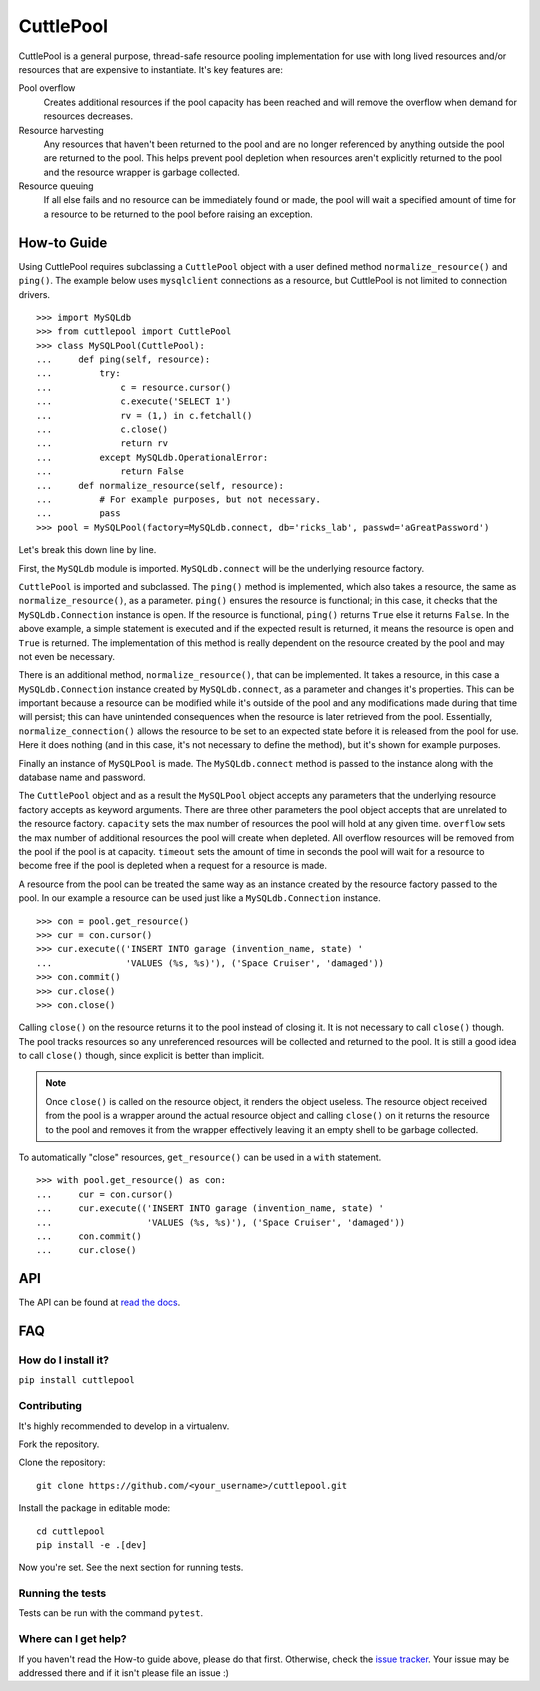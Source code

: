 ##########
CuttlePool
##########

.. image:: https://travis-ci.org/smitchell556/cuttlepool.svg?branch=master
   :target: https://travis-ci.org/smitchell556/cuttlepool


CuttlePool is a general purpose, thread-safe resource pooling implementation
for use with long lived resources and/or resources that are expensive to
instantiate. It's key features are:

Pool overflow
   Creates additional resources if the pool capacity has been reached and
   will remove the overflow when demand for resources decreases.
   
Resource harvesting
   Any resources that haven't been returned to the pool and are no longer
   referenced by anything outside the pool are returned to the pool. This helps
   prevent pool depletion when resources aren't explicitly returned to the
   pool and the resource wrapper is garbage collected.

Resource queuing
   If all else fails and no resource can be immediately found or made, the
   pool will wait a specified amount of time for a resource to be returned
   to the pool before raising an exception.

How-to Guide
============

Using CuttlePool requires subclassing a ``CuttlePool`` object with a user
defined method ``normalize_resource()`` and ``ping()``. The example below uses
``mysqlclient`` connections as a resource, but CuttlePool is not limited to
connection drivers. ::

  >>> import MySQLdb
  >>> from cuttlepool import CuttlePool
  >>> class MySQLPool(CuttlePool):
  ...     def ping(self, resource):
  ...         try:
  ...             c = resource.cursor()
  ...             c.execute('SELECT 1')
  ...             rv = (1,) in c.fetchall()
  ...             c.close()
  ...             return rv
  ...         except MySQLdb.OperationalError:
  ...             return False
  ...     def normalize_resource(self, resource):
  ...         # For example purposes, but not necessary.
  ...         pass
  >>> pool = MySQLPool(factory=MySQLdb.connect, db='ricks_lab', passwd='aGreatPassword')

Let's break this down line by line.

First, the ``MySQLdb`` module is imported. ``MySQLdb.connect`` will be the
underlying resource factory.

``CuttlePool`` is imported and subclassed. The ``ping()`` method is implemented,
which also takes a resource, the same as ``normalize_resource()``, as a
parameter. ``ping()`` ensures the resource is functional; in this case, it checks
that the ``MySQLdb.Connection`` instance is open. If the resource is functional,
``ping()`` returns ``True`` else it returns ``False``. In the above example, a
simple statement is executed and if the expected result is returned, it means
the resource is open and ``True`` is returned. The implementation of this method
is really dependent on the resource created by the pool and may not even be
necessary.

There is an additional method, ``normalize_resource()``, that can be implemented.
It takes a resource, in this case a ``MySQLdb.Connection`` instance created
by ``MySQLdb.connect``, as a parameter and changes it's properties. This can be
important because a resource can be modified while it's outside of the pool and
any modifications made during that time will persist; this can have unintended
consequences when the resource is later retrieved from the pool. Essentially,
``normalize_connection()`` allows the resource to be set to an expected state
before it is released from the pool for use. Here it does nothing (and in this
case, it's not necessary to define the method), but it's shown for example
purposes.

Finally an instance of ``MySQLPool`` is made. The ``MySQLdb.connect`` method is
passed to the instance along with the database name and password.

The ``CuttlePool`` object and as a result the ``MySQLPool`` object accepts any
parameters that the underlying resource factory accepts as keyword arguments.
There are three other parameters the pool object accepts that are unrelated to
the resource factory. ``capacity`` sets the max number of resources the pool
will hold at any given time. ``overflow`` sets the max number of additional
resources the pool will create when depleted. All overflow resources will be
removed from the pool if the pool is at capacity. ``timeout`` sets the amount
of time in seconds the pool will wait for a resource to become free if the pool
is depleted when a request for a resource is made.

A resource from the pool can be treated the same way as an instance created by
the resource factory passed to the pool. In our example a resource can be used
just like a ``MySQLdb.Connection`` instance. ::

  >>> con = pool.get_resource()
  >>> cur = con.cursor()
  >>> cur.execute(('INSERT INTO garage (invention_name, state) '
  ...              'VALUES (%s, %s)'), ('Space Cruiser', 'damaged'))
  >>> con.commit()
  >>> cur.close()
  >>> con.close()

Calling ``close()`` on the resource returns it to the pool instead of closing
it. It is not necessary to call ``close()`` though. The pool tracks resources
so any unreferenced resources will be collected and returned to the pool. It is
still a good idea to call ``close()`` though, since explicit is better than
implicit.

.. note::
   Once ``close()`` is called on the resource object, it renders the
   object useless. The resource object received from the pool is a wrapper
   around the actual resource object and calling ``close()`` on it returns
   the resource to the pool and removes it from the wrapper effectively
   leaving it an empty shell to be garbage collected.

To automatically "close" resources, ``get_resource()`` can be used in a
``with`` statement. ::

  >>> with pool.get_resource() as con:
  ...     cur = con.cursor()
  ...     cur.execute(('INSERT INTO garage (invention_name, state) '
  ...                  'VALUES (%s, %s)'), ('Space Cruiser', 'damaged'))
  ...     con.commit()
  ...     cur.close()

API
===

The API can be found at `read the docs <https://cuttlepool.readthedocs.io>`_.

FAQ
===

How do I install it?
--------------------

``pip install cuttlepool``

Contributing
------------

It's highly recommended to develop in a virtualenv.

Fork the repository.

Clone the repository::

  git clone https://github.com/<your_username>/cuttlepool.git

Install the package in editable mode::

  cd cuttlepool
  pip install -e .[dev]

Now you're set. See the next section for running tests.

Running the tests
-----------------

Tests can be run with the command ``pytest``.

Where can I get help?
---------------------

If you haven't read the How-to guide above, please do that first. Otherwise,
check the `issue tracker <https://github.com/smitchell556/cuttlepool/issues>`_.
Your issue may be addressed there and if it isn't please file an issue :)

